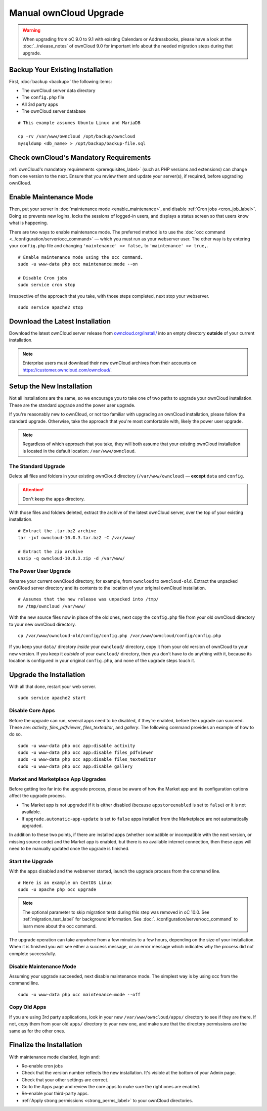 =======================
Manual ownCloud Upgrade
=======================

.. warning:: 
   When upgrading from oC 9.0 to 9.1 with existing Calendars or Addressbooks, please have a look at the :doc:`../release_notes` of ownCloud 9.0 for important info about the needed migration steps during that upgrade.

Backup Your Existing Installation
---------------------------------

First, :doc:`backup <backup>` the following items: 

- The ownCloud server data directory
- The ``config.php`` file
- All 3rd party apps
- The ownCloud server database 

::

  # This example assumes Ubuntu Linux and MariaDB

  cp -rv /var/www/owncloud /opt/backup/owncloud
  mysqldump <db_name> > /opt/backup/backup-file.sql
  
Check ownCloud's Mandatory Requirements
---------------------------------------

:ref:`ownCloud's mandatory requirements <prerequisites_label>` (such as PHP versions and extensions) can change from one version to the next. 
Ensure that you review them and update your server(s), if required, before upgrading ownCloud. 

Enable Maintenance Mode
-----------------------

Then, put your server in :doc:`maintenance mode <enable_maintenance>`, and disable :ref:`Cron jobs <cron_job_label>`. 
Doing so prevents new logins, locks the sessions of logged-in users, and displays a status screen so that users know what is happening. 

There are two ways to enable maintenance mode. 
The preferred method is to use the :doc:`occ command <../configuration/server/occ_command>` — which you must run as your webserver user. 
The other way is by entering your ``config.php`` file and changing ``'maintenance' => false,`` to ``'maintenance' => true,``. 
::

  # Enable maintenance mode using the occ command.
  sudo -u www-data php occ maintenance:mode --on
  
  # Disable Cron jobs
  sudo service cron stop
   
Irrespective of the approach that you take, with those steps completed, next stop your webserver.
::

  sudo service apache2 stop

Download the Latest Installation
--------------------------------

Download the latest ownCloud server release from `owncloud.org/install/`_ into an empty directory **outside** of your current installation.
    
.. note:: 
   Enterprise users must download their new ownCloud archives from their accounts on `<https://customer.owncloud.com/owncloud/>`_.

Setup the New Installation
--------------------------

Not all installations are the same, so we encourage you to take one of two paths to upgrade your ownCloud installation. 
These are the standard upgrade and the power user upgrade.

If you're reasonably new to ownCloud, or not too familiar with upgrading an ownCloud installation, please follow the standard upgrade.
Otherwise, take the approach that you're most comfortable with, likely the power
user upgrade.

.. note::
   Regardless of which approach that you take, they will both assume that your existing ownCloud installation is located in the default location: ``/var/www/owncloud``.

The Standard Upgrade
~~~~~~~~~~~~~~~~~~~~

Delete all files and folders in your existing ownCloud directory (``/var/www/owncloud``) — **except** ``data`` and ``config``. 

.. attention:: Don't keep the ``apps`` directory.

With those files and folders deleted, extract the archive of the latest ownCloud server, over the top of your existing installation.

::

  # Extract the .tar.bz2 archive
  tar -jxf owncloud-10.0.3.tar.bz2 -C /var/www/

  # Extract the zip archive
  unzip -q owncloud-10.0.3.zip -d /var/www/

The Power User Upgrade
~~~~~~~~~~~~~~~~~~~~~~

Rename your current ownCloud directory, for example, from ``owncloud`` to ``owncloud-old``.
Extract the unpacked ownCloud server directory and its contents to the location of your original ownCloud installation.
::

  # Assumes that the new release was unpacked into /tmp/
  mv /tmp/owncloud /var/www/

With the new source files now in place of the old ones, next copy the ``config.php`` file from your old ownCloud directory to your new ownCloud directory.
::

  cp /var/www/owncloud-old/config/config.php /var/www/owncloud/config/config.php

If you keep your ``data/`` directory *inside* your ``owncloud/`` directory, copy it from your old version of ownCloud to your new version. 
If you keep it *outside* of your ``owncloud/`` directory, then you don't have to do anything with it, because its location is configured in your original ``config.php``, and none of the upgrade steps touch it.

Upgrade the Installation
------------------------

With all that done, restart your web server.
::

  sudo service apache2 start

Disable Core Apps
~~~~~~~~~~~~~~~~~

Before the upgrade can run, several apps need to be disabled, if they’re enabled, before the upgrade can succeed. 
These are: *activity*, *files_pdfviewer*, *files_texteditor*, and *gallery*.
The following command provides an example of how to do so.

::

  sudo -u www-data php occ app:disable activity
  sudo -u www-data php occ app:disable files_pdfviewer
  sudo -u www-data php occ app:disable files_texteditor
  sudo -u www-data php occ app:disable gallery

Market and Marketplace App Upgrades
~~~~~~~~~~~~~~~~~~~~~~~~~~~~~~~~~~~

Before getting too far into the upgrade process, please be aware of how the Market app and its configuration options affect the upgrade process.

- The Market app is not upgraded if it is either disabled (because ``appstoreenabled`` is set to ``false``) or it is not available.
- If ``upgrade.automatic-app-update`` is set to ``false`` apps installed from the Marketplace are not automatically upgraded.

In addition to these two points, if there are installed apps (whether compatible or incompatible with the next version, or missing source code) and the Market app is enabled, but there is no available internet connection, then these apps will need to be manually updated once the upgrade is finished.

Start the Upgrade
~~~~~~~~~~~~~~~~~

With the apps disabled and the webserver started, launch the upgrade process from the command line.
::
    
  # Here is an example on CentOS Linux
  sudo -u apache php occ upgrade

.. note:: 
   The optional parameter to skip migration tests during this step was removed in oC 10.0. 
   See :ref:`migration_test_label` for background information. 
   See :doc:`../configuration/server/occ_command` to learn more about the occ command.
     
The upgrade operation can take anywhere from a few minutes to a few hours, depending on the size of your installation. 
When it is finished you will see either a success message, or an error message which indicates why the process did not complete successfully.   

Disable Maintenance Mode
~~~~~~~~~~~~~~~~~~~~~~~~

Assuming your upgrade succeeded, next disable maintenance mode.
The simplest way is by using occ from the command line.

::

   sudo -u www-data php occ maintenance:mode --off

Copy Old Apps
~~~~~~~~~~~~~

If you are using 3rd party applications, look in your new ``/var/www/owncloud/apps/`` directory to see if they are there. 
If not, copy them from your old ``apps/`` directory to your new one, and make sure that the directory permissions are the same as for the other ones.

Finalize the Installation
-------------------------

With maintenance mode disabled, login and:

- Re-enable cron jobs
- Check that the version number reflects the new installation. It's visible at the bottom of your Admin page. 
- Check that your other settings are correct. 
- Go to the Apps page and review the core apps to make sure the right ones are enabled. 
- Re-enable your third-party apps. 
- :ref:`Apply strong permissions <strong_perms_label>` to your ownCloud directories.

.. _owncloud.org/install/:
   https://owncloud.org/install/
